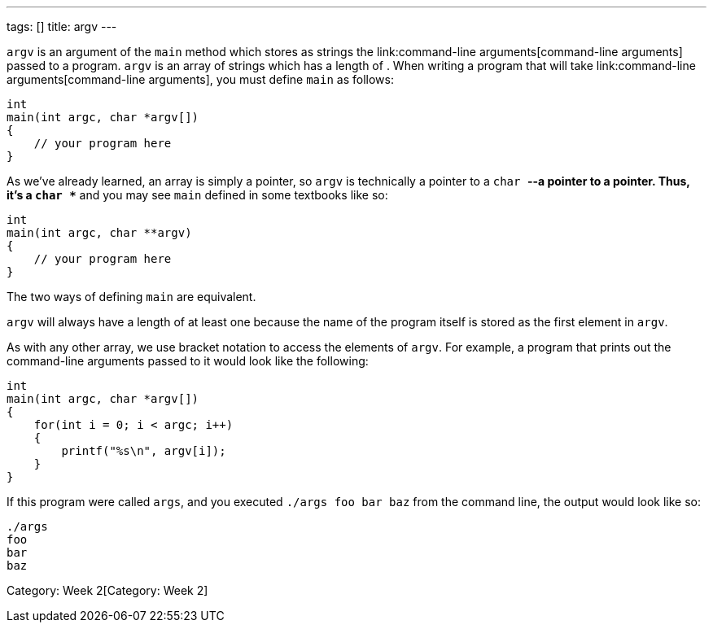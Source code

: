 ---
tags: []
title: argv
---

`argv` is an argument of the `main` method which stores as strings the
link:command-line arguments[command-line arguments] passed to a program.
`argv` is an array of strings which has a length of `[[argc]]`. When
writing a program that will take
link:command-line arguments[command-line arguments], you must define
`main` as follows:

[code,c]
----------------------------
int
main(int argc, char *argv[])
{
    // your program here
}
----------------------------

As we've already learned, an array is simply a pointer, so `argv` is
technically a pointer to a `char *`--a pointer to a pointer. Thus, it's
a `char **` and you may see `main` defined in some textbooks like so:

[code,c]
---------------------------
int
main(int argc, char **argv)
{
    // your program here
}
---------------------------

The two ways of defining `main` are equivalent.

`argv` will always have a length of at least one because the name of the
program itself is stored as the first element in `argv`.

As with any other array, we use bracket notation to access the elements
of `argv`. For example, a program that prints out the command-line
arguments passed to it would look like the following:

[code,c]
---------------------------------
int
main(int argc, char *argv[])
{
    for(int i = 0; i < argc; i++)
    {
        printf("%s\n", argv[i]);
    }
}
---------------------------------

If this program were called `args`, and you executed
`./args foo bar baz` from the command line, the output would look like
so:

------
./args
foo
bar
baz
------

Category: Week 2[Category: Week 2]
